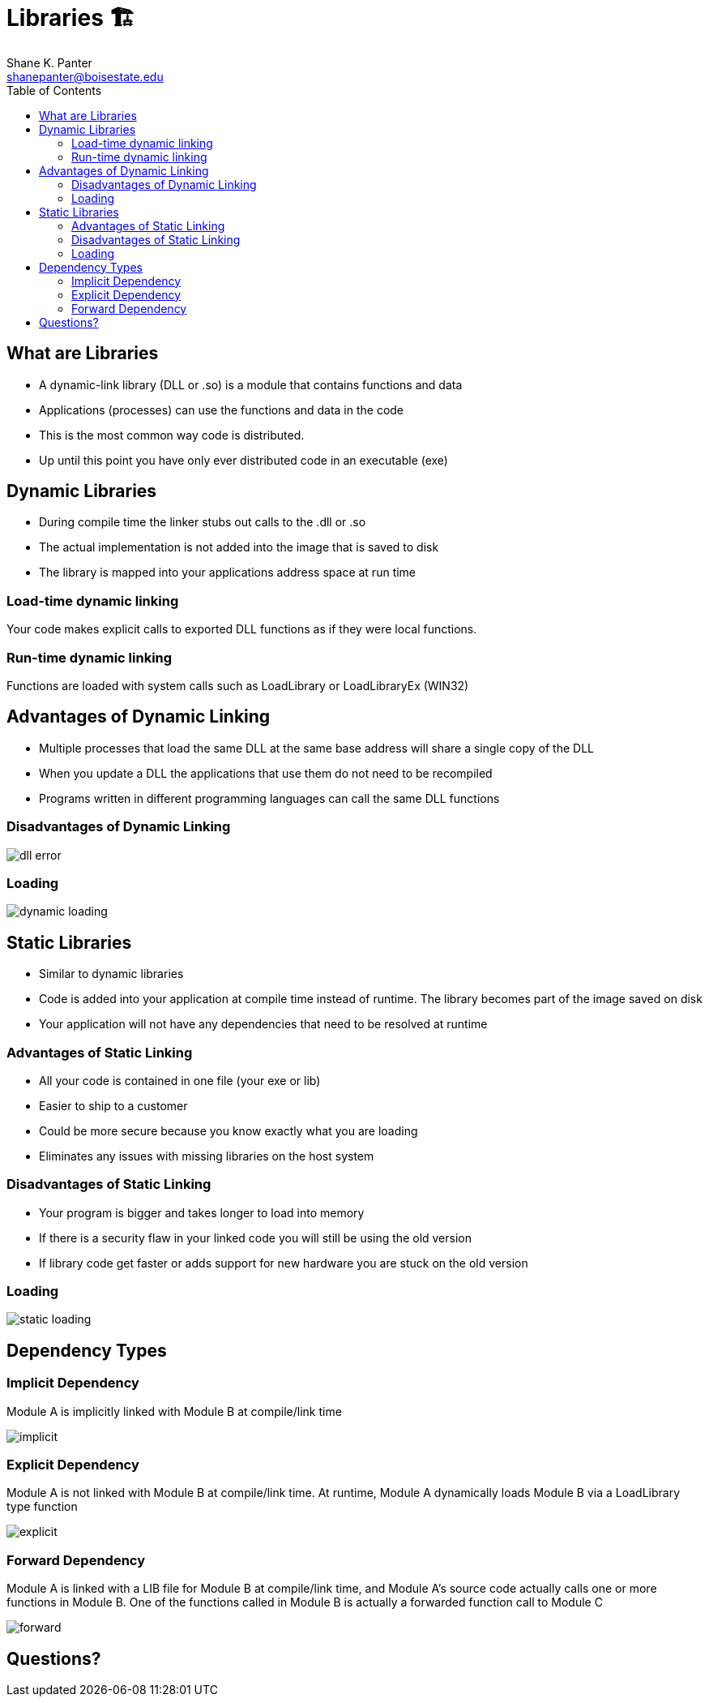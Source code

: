 = Libraries 🏗
Shane K. Panter <shanepanter@boisestate.edu>
:toc: left
:date: 2023-05-05
:revealjsdir: /reveal.js
:source-highlighter: highlightjs
:icons: font

== What are Libraries

* A dynamic-link library (DLL or .so) is a module that contains functions and data
* Applications (processes) can use the functions and data in the code
* This is the most common way code is distributed. 
* Up until this point you have only ever distributed code in an executable (exe)


== Dynamic Libraries

* During compile time the linker stubs out calls to the .dll or .so
* The actual implementation is not added into the image that is saved to disk
* The library is mapped into your applications address space at run time

=== Load-time dynamic linking

Your code makes explicit calls to exported DLL functions as if they were local functions.

=== Run-time dynamic linking

Functions are loaded with system calls such as LoadLibrary or LoadLibraryEx (WIN32)

== Advantages of Dynamic Linking

* Multiple processes that load the same DLL at the same base address will share a single copy of the DLL
* When you update a DLL the applications that use them do not need to be recompiled
* Programs written in different programming languages can call the same DLL functions

=== Disadvantages of Dynamic Linking

image::../../images/cs452/dll-error.png[dll error]

=== Loading

image::../../images/cs452/dynamic-loading.png[dynamic loading]

== Static Libraries

* Similar to dynamic libraries
* Code is added into your application at compile time instead of runtime. The library becomes part of the image saved on disk
* Your application will not have any dependencies that need to be resolved at runtime

=== Advantages of Static Linking

* All your code is contained in one file (your exe or lib)
* Easier to ship to a customer
* Could be more secure because you know exactly what you are loading
* Eliminates any issues with missing libraries on the host system

=== Disadvantages of Static Linking

* Your program is bigger and takes longer  to load into memory
* If there is a security flaw in your linked code you will still be using the old version
* If library code get faster or adds support for new hardware you are stuck on the old version

=== Loading

image::../../images/cs452/static-loading.png[static loading]

== Dependency Types

=== Implicit Dependency

Module A is implicitly linked with Module B at compile/link time

image::../../images/cs452/implicit-dep.png[implicit]

=== Explicit Dependency

Module A is not linked with Module B at compile/link time. At runtime, Module A
dynamically loads Module B via a LoadLibrary type function

image::../../images/cs452/explicit-dep.png[explicit]

=== Forward Dependency

Module A is linked with a LIB file for Module B at compile/link time, and Module
A's source code actually calls one or more functions in Module B. One of the
functions called in Module B is actually a forwarded function call to Module C

image::../../images/cs452/forward-dep.png[forward]

== Questions?